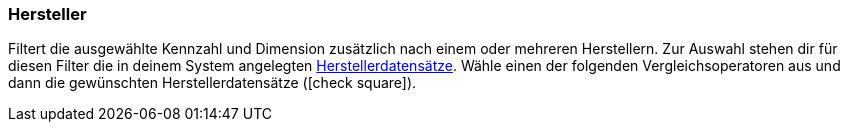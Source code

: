 === Hersteller

Filtert die ausgewählte Kennzahl und Dimension zusätzlich nach einem oder mehreren Herstellern.
Zur Auswahl stehen dir für diesen Filter die in deinem System angelegten <<artikel/einstellungen/hersteller#, Herstellerdatensätze>>.
Wähle einen der folgenden Vergleichsoperatoren aus und dann die gewünschten Herstellerdatensätze (icon:check-square[role=""blue""]).
